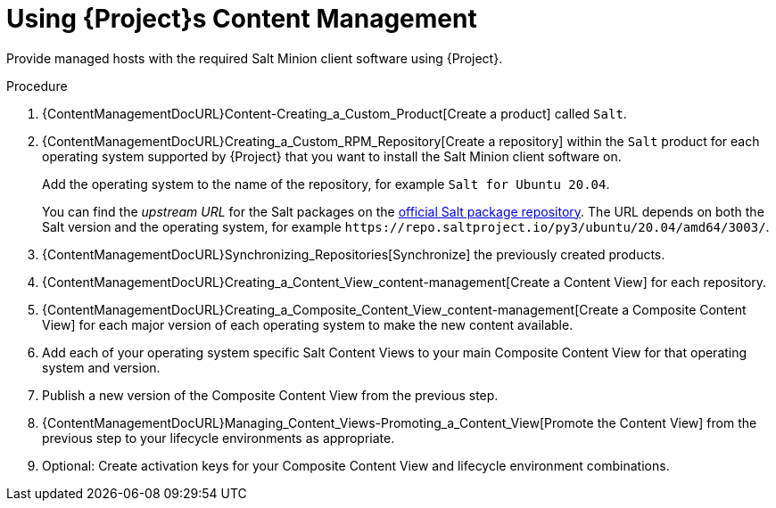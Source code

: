 [id="Salt_Guide_Using_Content_Management_{context}"]
= Using {Project}s Content Management

Provide managed hosts with the required Salt Minion client software using {Project}.

.Procedure
. {ContentManagementDocURL}Content-Creating_a_Custom_Product[Create a product] called `Salt`.
. {ContentManagementDocURL}Creating_a_Custom_RPM_Repository[Create a repository] within the `Salt` product for each operating system supported by {Project} that you want to install the Salt Minion client software on.
+
Add the operating system to the name of the repository, for example `Salt for Ubuntu 20.04`.
+
You can find the _upstream URL_ for the Salt packages on the https://repo.saltproject.io/[official Salt package repository].
The URL depends on both the Salt version and the operating system, for example `\https://repo.saltproject.io/py3/ubuntu/20.04/amd64/3003/`.
. {ContentManagementDocURL}Synchronizing_Repositories[Synchronize] the previously created products.
. {ContentManagementDocURL}Creating_a_Content_View_content-management[Create a Content View] for each repository.
. {ContentManagementDocURL}Creating_a_Composite_Content_View_content-management[Create a Composite Content View] for each major version of each operating system to make the new content available.
. Add each of your operating system specific Salt Content Views to your main Composite Content View for that operating system and version.
. Publish a new version of the Composite Content View from the previous step.
. {ContentManagementDocURL}Managing_Content_Views-Promoting_a_Content_View[Promote the Content View] from the previous step to your lifecycle environments as appropriate.
. Optional: Create activation keys for your Composite Content View and lifecycle environment combinations.

